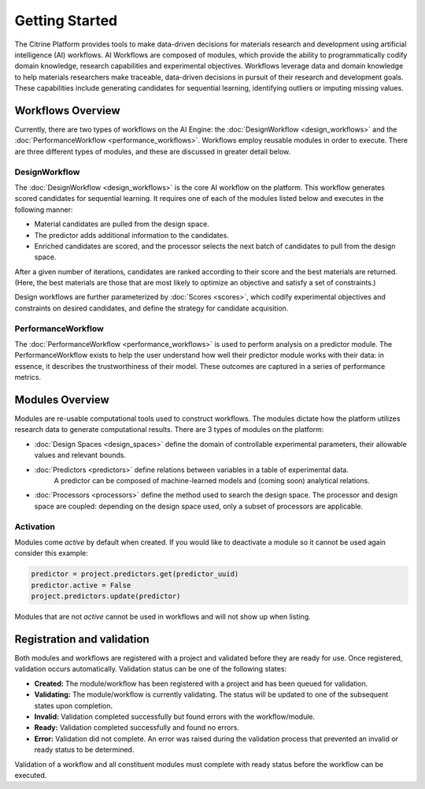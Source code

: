 .. _getting-started:

Getting Started
===============

The Citrine Platform provides tools to make data-driven decisions for materials research and development using artificial intelligence (AI) workflows.
AI Workflows are composed of modules, which provide the ability to programmatically codify domain knowledge, research capabilities and experimental objectives.
Workflows leverage data and domain knowledge to help materials researchers make traceable, data-driven decisions in pursuit of their research and development goals.
These capabilities include generating candidates for sequential learning, identifying outliers or imputing missing values.

Workflows Overview
------------------

Currently, there are two types of workflows on the AI Engine: the :doc:`DesignWorkflow <design_workflows>` and the :doc:`PerformanceWorkflow <performance_workflows>`.
Workflows employ reusable modules in order to execute.
There are three different types of modules, and these are discussed in greater detail below.

DesignWorkflow
**************

The :doc:`DesignWorkflow <design_workflows>` is the core AI workflow on the platform.
This workflow generates scored candidates for sequential learning.
It requires one of each of the modules listed below and executes in the following manner:

-  Material candidates are pulled from the design space.
-  The predictor adds additional information to the candidates.
-  Enriched candidates are scored, and the processor selects the next batch of candidates to pull from the design space.

After a given number of iterations, candidates are ranked according to their score and the best materials are returned.
(Here, the best materials are those that are most likely to optimize an objective and satisfy a set of constraints.)

Design workflows are further parameterized by :doc:`Scores <scores>`, which codify experimental objectives and constraints on desired candidates, and define the strategy for candidate acquisition.

PerformanceWorkflow
*******************

The :doc:`PerformanceWorkflow <performance_workflows>` is used to perform analysis on a predictor module.
The PerformanceWorkflow exists to help the user understand how well their predictor module works with their data: in essence, it describes the trustworthiness of their model.
These outcomes are captured in a series of performance metrics.

Modules Overview
----------------

Modules are re-usable computational tools used to construct workflows.
The modules dictate how the platform utilizes research data to generate computational results.
There are 3 types of modules on the platform:

-  :doc:`Design Spaces <design_spaces>` define the domain of controllable experimental parameters, their allowable values and relevant bounds.
-  :doc:`Predictors <predictors>` define relations between variables in a table of experimental data.
    A predictor can be composed of machine-learned models and (coming soon) analytical relations.
-  :doc:`Processors <processors>` define the method used to search the design space.
   The processor and design space are coupled: depending on the design space used, only a subset of processors are applicable.

Activation
**********

Modules come `active` by default when created. If you would like to deactivate a module so it cannot be used again consider this example:

.. code:: python

   predictor = project.predictors.get(predictor_uuid)
   predictor.active = False
   project.predictors.update(predictor)

Modules that are not `active` cannot be used in workflows and will not show up when listing.


Registration and validation
---------------------------

Both modules and workflows are registered with a project and validated before they are ready for use. Once registered, validation occurs automatically.
Validation status can be one of the following states:

-  **Created:** The module/workflow has been registered with a project and has been queued for validation.
-  **Validating:** The module/workflow is currently validating. The status will be updated to one of the subsequent states upon completion.
-  **Invalid:** Validation completed successfully but found errors with the workflow/module.
-  **Ready:** Validation completed successfully and found no errors.
-  **Error:** Validation did not complete. An error was raised during the validation process that prevented an invalid or ready status to be determined.

Validation of a workflow and all constituent modules must complete with ready status before the workflow can be executed.
